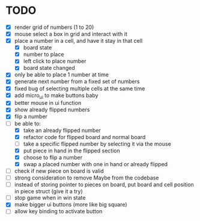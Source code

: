 * TODO
- [X] render grid of numbers (1 to 20)
- [X] mouse select a box in grid and interact with it
- [X] place a number in a cell, and have it stay in that cell
  - [X] board state
  - [X] number to place
  - [X] left click to place number
  - [X] board state changed
    # able to cancel placement of number and put it elsewhere
- [X] only be able to place 1 number at time
- [X] generate next number from a fixed set of numbers
- [X] fixed bug of selecting multiple cells at the same time
- [X] add micro_ui to make buttons baby
- [X] better mouse in ui function
- [X] show already flipped numbers
- [X] flip a number
- [-] be able to:
  - [X] take an already flipped number
  - [X] refactor code for flipped board and normal board
  - [ ] take a specific flipped number by selecting it via the mouse
  - [X] put piece in hand in the flipped section
  - [X] choose to flip a number
  - [X] swap a placed number with one in hand or already flipped
- [ ] check if new piece on board is valid
- [ ] strong consideration to remove Maybe from the codebase
- [ ] instead of storing pointer to pieces on board, put board and cell position in piece struct (give it a try)
- [ ] stop game when in win state
- [X] make bigger ui buttons (more like big square)
- [ ] allow key binding to activate button
    
